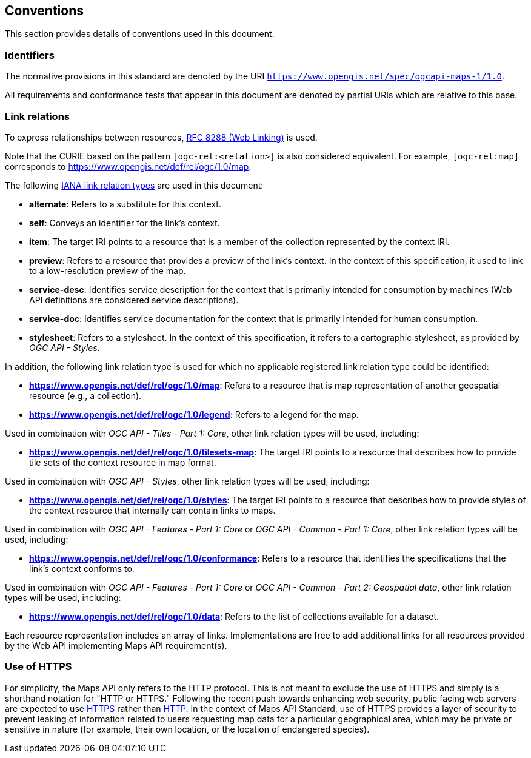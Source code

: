 == Conventions
This section provides details of conventions used in this document.

=== Identifiers

The normative provisions in this standard are denoted by the URI `https://www.opengis.net/spec/ogcapi-maps-1/1.0`.

All requirements and conformance tests that appear in this document are denoted by partial URIs which are relative to this base.

=== Link relations

To express relationships between resources, https://tools.ietf.org/rfc/rfc8288.txt[RFC 8288 (Web Linking)] is used.

Note that the CURIE based on the pattern `[ogc-rel:<relation>]` is also considered equivalent. For example, `[ogc-rel:map]` corresponds to https://www.opengis.net/def/rel/ogc/1.0/map.

The following https://www.iana.org/assignments/link-relations/link-relations.xhtml[IANA link relation types] are used in this document:

* **alternate**: Refers to a substitute for this context.

* **self**: Conveys an identifier for the link’s context.

* **item**: The target IRI points to a resource that is a member of the collection represented by the context IRI.

* **preview**: Refers to a resource that provides a preview of the link's context. In the context of this specification, it used to link to a low-resolution preview of the map.

* **service-desc**: Identifies service description for the context that is primarily intended for consumption by machines (Web API definitions are considered service descriptions).

* **service-doc**: Identifies service documentation for the context that is primarily intended for human consumption.

* **stylesheet**: Refers to a stylesheet. In the context of this specification, it refers to a cartographic stylesheet, as provided by _OGC API - Styles_.

In addition, the following link relation type is used for which no applicable registered link relation type could be identified:

* **https://www.opengis.net/def/rel/ogc/1.0/map**: Refers to a resource that is map representation of another geospatial resource (e.g., a collection).
* **https://www.opengis.net/def/rel/ogc/1.0/legend**: Refers to a legend for the map.

Used in combination with _OGC API - Tiles - Part 1: Core_, other link relation types will be used, including:

* **https://www.opengis.net/def/rel/ogc/1.0/tilesets-map**: The target IRI points to a resource that describes how to provide tile sets of the context resource in map format.

Used in combination with _OGC API - Styles_, other link relation types will be used, including:

* **https://www.opengis.net/def/rel/ogc/1.0/styles**: The target IRI points to a resource that describes how to provide styles of the context resource that internally can contain links to maps.

Used in combination with _OGC API - Features - Part 1: Core_ or _OGC API - Common - Part 1: Core_, other link relation types will be used, including:

* **https://www.opengis.net/def/rel/ogc/1.0/conformance**: Refers to a resource that identifies the specifications that the link's context conforms to.

Used in combination with _OGC API - Features - Part 1: Core_ or _OGC API - Common - Part 2: Geospatial data_, other link relation types will be used, including:

* **https://www.opengis.net/def/rel/ogc/1.0/data**: Refers to the list of collections available for a dataset.

Each resource representation includes an array of links. Implementations are free to add additional links for all resources provided by the Web API implementing Maps API requirement(s).

=== Use of HTTPS

For simplicity, the Maps API only refers to the HTTP protocol. This is not meant to exclude the use of HTTPS and simply is a shorthand notation for "HTTP or HTTPS."
Following the recent push towards enhancing web security, public facing web servers are expected to use https://tools.ietf.org/html/rfc2818[HTTPS] rather than https://www.ietf.org/rfc/rfc2616.txt[HTTP].
In the context of   Maps API Standard, use of HTTPS provides a layer of security to prevent leaking of information related to users requesting map data for a particular geographical area, 
which may be private or sensitive in nature (for example, their own location, or the location of endangered species).
